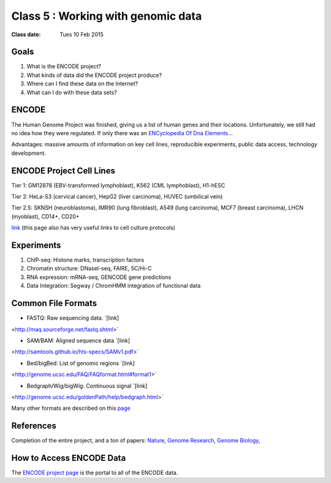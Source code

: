 *************************************
 Class 5 : Working with genomic data 
*************************************

:Class date: Tues 10 Feb 2015

Goals
=====

#. What is the ENCODE project?
 
#. What kinds of data did the ENCODE project produce? 
 
#. Where can I find these data on the Internet? 

#. What can I do with these data sets?
 
ENCODE
======
 
The Human Genome Project was finished, giving us a list of human genes and their 
locations. Unfortunately, we still had no idea how they were regulated. If only 
there was an `ENCyclopedia Of Dna Elements 
<http://www.sciencemag.org.hsl-ezproxy.ucdenver.edu/content/306/5696/636.full>`_…

Advantages: massive amounts of information on key cell lines, reproducible 
experiments, public data access, technology development.

ENCODE Project Cell Lines
=========================

Tier 1: GM12878 (EBV-transformed lymphoblast), K562 (CML lymphoblast), H1-hESC

Tier 2: HeLa-S3 (cervical cancer), HepG2 (liver carcinoma), HUVEC (umbilical vein)

Tier 2.5: SKNSH (neuroblastoma), IMR90 (lung fibroblast), A549 (lung carcinoma), 
MCF7 (breast carcinoma), LHCN (myoblast), CD14+, CD20+
 
`link <http://genome.ucsc.edu/ENCODE/cellTypes.html>`_ (this page also has very useful
links to cell culture protocols)

Experiments
===========

#. ChIP-seq: Histone marks, transcription factors

#. Chromatin structure: DNaseI-seq, FAIRE, 5C/Hi-C

#. RNA expression: mRNA-seq, GENCODE gene predictions

#. Data Integration: Segway / ChromHMM integration of functional data

Common File Formats
===================

+ FASTQ: Raw sequencing data. `[link]
<http://maq.sourceforge.net/fastq.shtml>`

+ SAM/BAM: Aligned sequence data `[link]
<http://samtools.github.io/hts-specs/SAMv1.pdf>`

+ Bed/bigBed: List of genomic regions `[link]
<http://genome.ucsc.edu/FAQ/FAQformat.html#format1>`

+ Bedgraph/Wig/bigWig: Continuous signal `[link]
<http://genome.ucsc.edu/goldenPath/help/bedgraph.html>` 

Many other formats are described on this `page
<http://genome.ucsc.edu/FAQ/FAQformat.html>`_

References
==========

Completion of the entire project, and a ton of papers: 
`Nature <http://www.nature.com/nature/journal/v489/n7414/index.html>`_, 
`Genome Research <http://genome.cshlp.org/content/22/9.toc>`_, 
`Genome Biology <http://genomebiology.com/content/13/9>`_, 

How to Access ENCODE Data
=========================

The `ENCODE project page <https://www.encodeproject.org/>`_ is the portal
to all of the ENCODE data.


.. raw:: pdf

    PageBreak
